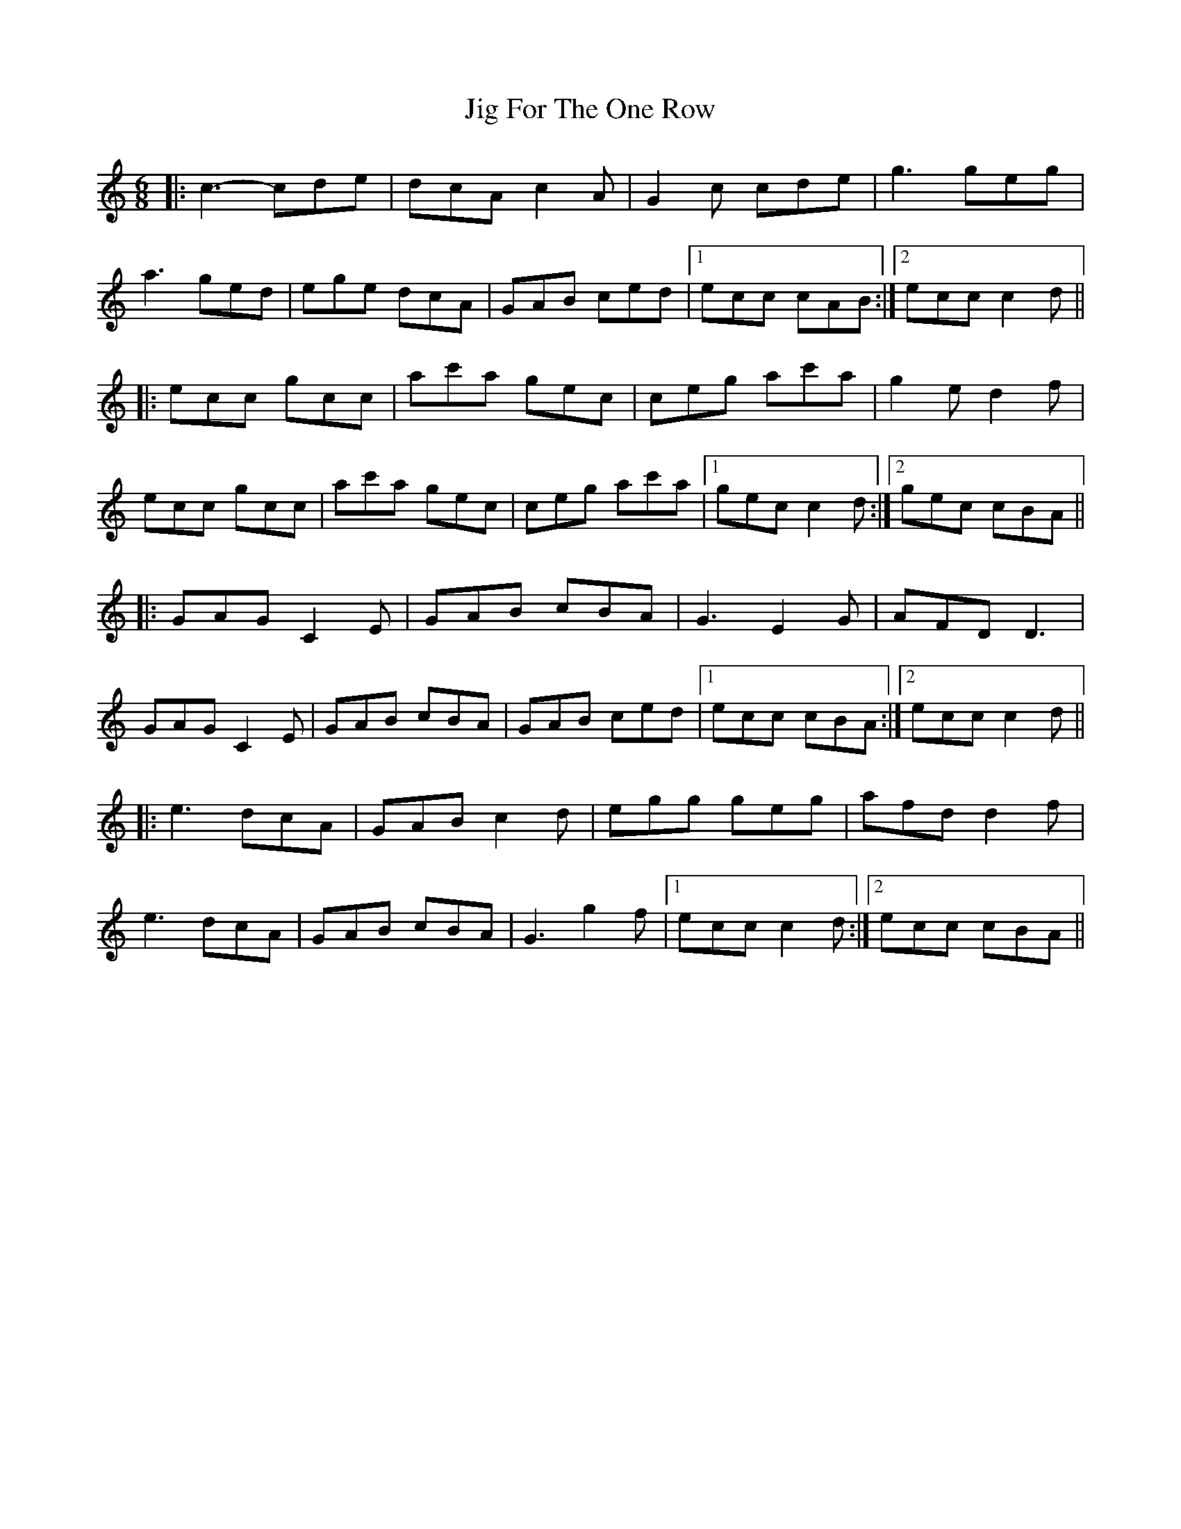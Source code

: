 X: 19906
T: Jig For The One Row
R: jig
M: 6/8
K: Cmajor
|:c3-cde|dcA c2A|G2c cde|g3 geg|
a3 ged|ege dcA|GAB ced|1 ecc cAB:|2 ecc c2d||
|:ecc gcc|ac'a gec|ceg ac'a|g2e d2f|
ecc gcc|ac'a gec|ceg ac'a|1 gec c2d:|2 gec cBA||
|:GAG C2E|GAB cBA|G3 E2G|AFD D3|
GAG C2E|GAB cBA|GAB ced|1 ecc cBA:|2 ecc c2d||
|:e3 dcA|GAB c2d|egg geg|afd d2f|
e3 dcA|GAB cBA|G3 g2 f|1 ecc c2d:|2 ecc cBA||


